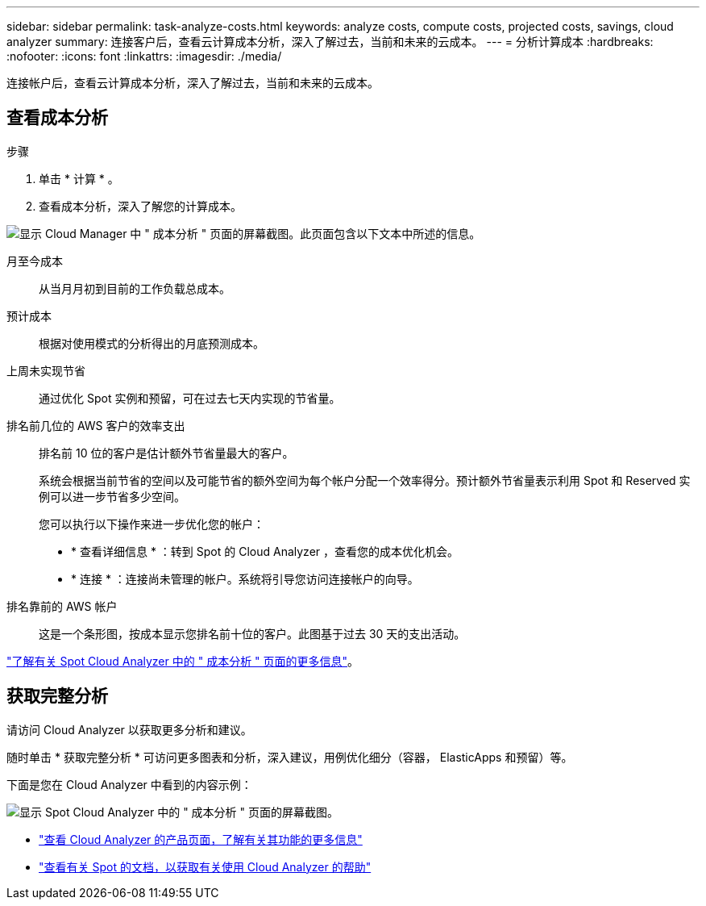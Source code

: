 ---
sidebar: sidebar 
permalink: task-analyze-costs.html 
keywords: analyze costs, compute costs, projected costs, savings, cloud analyzer 
summary: 连接客户后，查看云计算成本分析，深入了解过去，当前和未来的云成本。 
---
= 分析计算成本
:hardbreaks:
:nofooter: 
:icons: font
:linkattrs: 
:imagesdir: ./media/


[role="lead"]
连接帐户后，查看云计算成本分析，深入了解过去，当前和未来的云成本。



== 查看成本分析

.步骤
. 单击 * 计算 * 。
. 查看成本分析，深入了解您的计算成本。


image:screenshot_compute_dashboard.gif["显示 Cloud Manager 中 \" 成本分析 \" 页面的屏幕截图。此页面包含以下文本中所述的信息。"]

月至今成本:: 从当月月初到目前的工作负载总成本。
预计成本:: 根据对使用模式的分析得出的月底预测成本。
上周未实现节省:: 通过优化 Spot 实例和预留，可在过去七天内实现的节省量。
排名前几位的 AWS 客户的效率支出:: 排名前 10 位的客户是估计额外节省量最大的客户。
+
--
系统会根据当前节省的空间以及可能节省的额外空间为每个帐户分配一个效率得分。预计额外节省量表示利用 Spot 和 Reserved 实例可以进一步节省多少空间。

您可以执行以下操作来进一步优化您的帐户：

* * 查看详细信息 * ：转到 Spot 的 Cloud Analyzer ，查看您的成本优化机会。
* * 连接 * ：连接尚未管理的帐户。系统将引导您访问连接帐户的向导。


--
排名靠前的 AWS 帐户:: 这是一个条形图，按成本显示您排名前十位的客户。此图基于过去 30 天的支出活动。


https://help.spot.io/cloud-analyzer/cost-analysis/["了解有关 Spot Cloud Analyzer 中的 " 成本分析 " 页面的更多信息"^]。



== 获取完整分析

请访问 Cloud Analyzer 以获取更多分析和建议。

随时单击 * 获取完整分析 * 可访问更多图表和分析，深入建议，用例优化细分（容器， ElasticApps 和预留）等。

下面是您在 Cloud Analyzer 中看到的内容示例：

image:screenshot_compute_dashboard_spot.gif["显示 Spot Cloud Analyzer 中的 \" 成本分析 \" 页面的屏幕截图。"]

* https://spot.io/products/cloud-analyzer/["查看 Cloud Analyzer 的产品页面，了解有关其功能的更多信息"^]
* https://help.spot.io/cloud-analyzer/["查看有关 Spot 的文档，以获取有关使用 Cloud Analyzer 的帮助"^]

